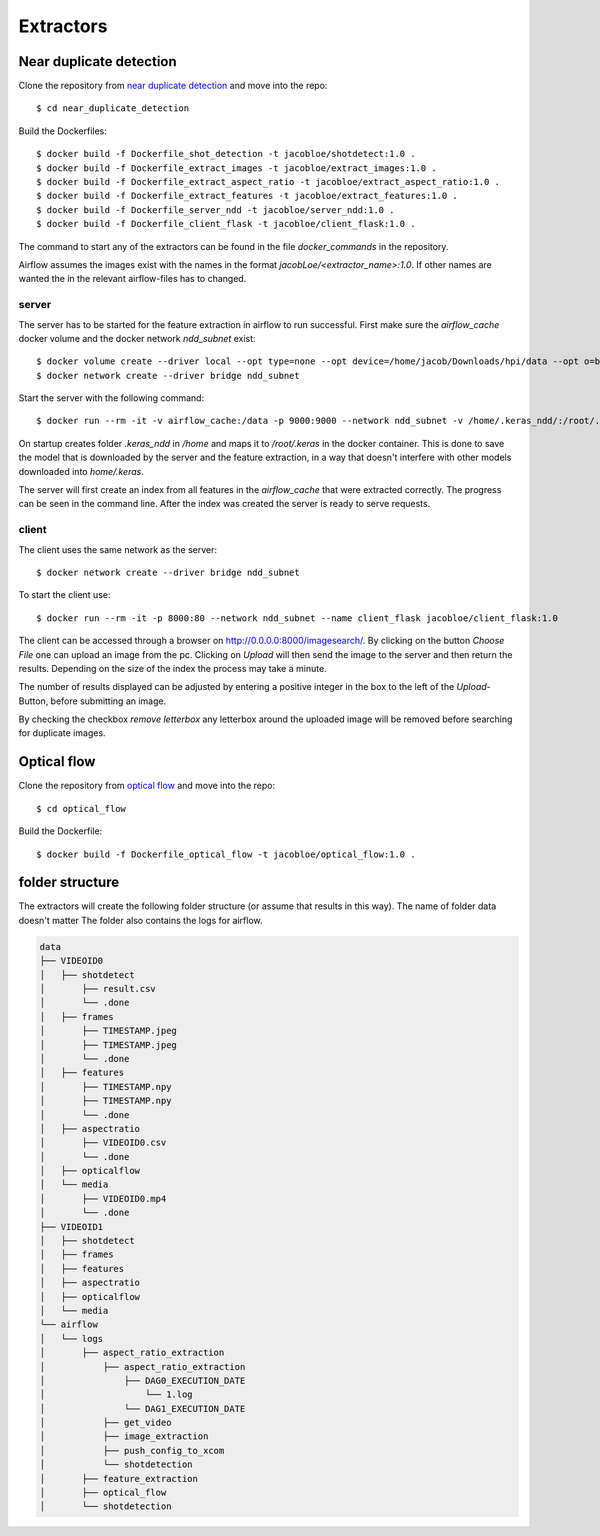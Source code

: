 Extractors
=======================================

Near duplicate detection
------------------------

Clone the repository from `near duplicate detection <https://github.com/JacobLoe/near_duplicate_detection>`_ and move into the repo::

    $ cd near_duplicate_detection

Build the Dockerfiles::

    $ docker build -f Dockerfile_shot_detection -t jacobloe/shotdetect:1.0 .
    $ docker build -f Dockerfile_extract_images -t jacobloe/extract_images:1.0 .
    $ docker build -f Dockerfile_extract_aspect_ratio -t jacobloe/extract_aspect_ratio:1.0 .
    $ docker build -f Dockerfile_extract_features -t jacobloe/extract_features:1.0 .
    $ docker build -f Dockerfile_server_ndd -t jacobloe/server_ndd:1.0 .
    $ docker build -f Dockerfile_client_flask -t jacobloe/client_flask:1.0 .

The command to start any of the extractors can be found in the file *docker_commands* in the repository.

Airflow assumes the images exist with the names in the format *jacobLoe/<extractor_name>:1.0*. If other names are wanted the in the relevant airflow-files has to changed.

server
^^^^^^

The server has to be started for the feature extraction in airflow to run successful. First make sure the *airflow_cache* docker volume and the docker network *ndd_subnet* exist::

    $ docker volume create --driver local --opt type=none --opt device=/home/jacob/Downloads/hpi/data --opt o=bind airflow_cache
    $ docker network create --driver bridge ndd_subnet

Start the server with the following command::

    $ docker run --rm -it -v airflow_cache:/data -p 9000:9000 --network ndd_subnet -v /home/.keras_ndd/:/root/.keras --name server_ndd jacobloe/server_ndd:1.0 /data

On startup creates folder *.keras_ndd* in */home* and maps it to */root/.keras* in the docker container.
This is done to save the model that is downloaded by the server and the feature extraction, in a way that doesn't interfere with other models downloaded into *home/.keras*.

The server will first create an index from all features in the *airflow_cache* that were extracted correctly. The progress can be seen in the command line.
After the index was created the server is ready to serve requests.

client
^^^^^^

The client uses the same network as the server::

    $ docker network create --driver bridge ndd_subnet

To start the client use::

    $ docker run --rm -it -p 8000:80 --network ndd_subnet --name client_flask jacobloe/client_flask:1.0

The client can be accessed through a browser on `<http://0.0.0.0:8000/imagesearch/>`_.
By clicking on the button *Choose File* one can upload an image from the pc. Clicking on *Upload* will then send the image to the server and then return the results.
Depending on the size of the index the process may take a minute.

The number of results displayed can be adjusted by entering a positive integer in the box to the left of the *Upload*-Button, before submitting an image.

By checking the checkbox *remove letterbox* any letterbox around the uploaded image will be removed before searching for duplicate images.

Optical flow
------------

Clone the repository from `optical flow <https://github.com/JacobLoe/optical_flow>`_ and move into the repo::

    $ cd optical_flow

Build the Dockerfile::

    $ docker build -f Dockerfile_optical_flow -t jacobloe/optical_flow:1.0 .

folder structure
----------------

The extractors will create the following folder structure (or assume that results in this way). The name of folder data doesn't matter
The folder also contains the logs for airflow.

.. code-block:: bash

    data
    ├── VIDEOID0
    │   ├── shotdetect
    │       ├── result.csv
    │       └── .done
    │   ├── frames
    │       ├── TIMESTAMP.jpeg
    │       ├── TIMESTAMP.jpeg
    │       └── .done
    │   ├── features
    │       ├── TIMESTAMP.npy
    │       ├── TIMESTAMP.npy
    │       └── .done
    │   ├── aspectratio
    │       ├── VIDEOID0.csv
    │       └── .done
    │   ├── opticalflow
    │   └── media
    │       ├── VIDEOID0.mp4
    │       └── .done
    ├── VIDEOID1
    │   ├── shotdetect
    │   ├── frames
    │   ├── features
    │   ├── aspectratio
    │   ├── opticalflow
    │   └── media
    └── airflow
    │   └── logs
    │       ├── aspect_ratio_extraction
    │           ├── aspect_ratio_extraction
    │               ├── DAG0_EXECUTION_DATE
    │                   └── 1.log
    │               └── DAG1_EXECUTION_DATE
    │           ├── get_video
    │           ├── image_extraction
    │           ├── push_config_to_xcom
    │           └── shotdetection
    │       ├── feature_extraction
    │       ├── optical_flow
    │       └── shotdetection
